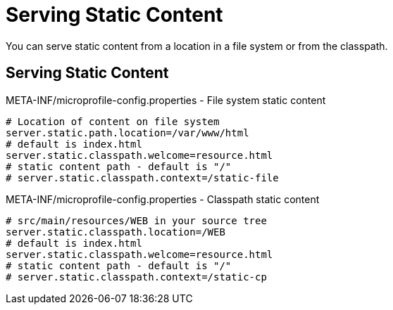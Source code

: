 ///////////////////////////////////////////////////////////////////////////////

    Copyright (c) 2018, 2019 Oracle and/or its affiliates. All rights reserved.

    Licensed under the Apache License, Version 2.0 (the "License");
    you may not use this file except in compliance with the License.
    You may obtain a copy of the License at

        http://www.apache.org/licenses/LICENSE-2.0

    Unless required by applicable law or agreed to in writing, software
    distributed under the License is distributed on an "AS IS" BASIS,
    WITHOUT WARRANTIES OR CONDITIONS OF ANY KIND, either express or implied.
    See the License for the specific language governing permissions and
    limitations under the License.

///////////////////////////////////////////////////////////////////////////////

= Serving Static Content
:description: Helidon MicroProfile static content
:keywords: helidon, microprofile, micro-profile

You can serve static content from a location in a file system
 or from the classpath.

== Serving Static Content

[source,properties]
.META-INF/microprofile-config.properties - File system static content
----
# Location of content on file system
server.static.path.location=/var/www/html
# default is index.html
server.static.classpath.welcome=resource.html
# static content path - default is "/"
# server.static.classpath.context=/static-file
----

[source,properties]
.META-INF/microprofile-config.properties - Classpath static content
----
# src/main/resources/WEB in your source tree
server.static.classpath.location=/WEB
# default is index.html
server.static.classpath.welcome=resource.html
# static content path - default is "/"
# server.static.classpath.context=/static-cp
----

